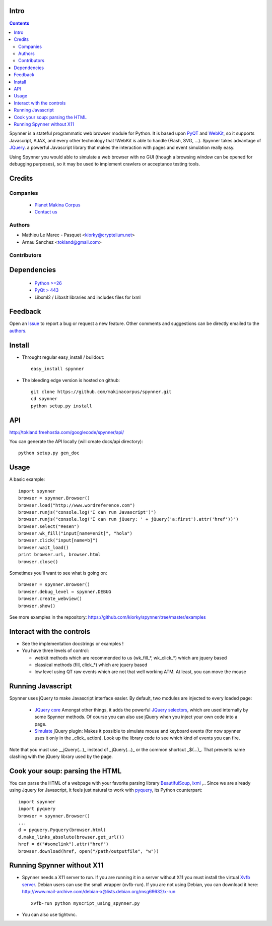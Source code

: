 Intro
=====================

.. contents::

Spynner is a stateful programmatic web browser module for Python. It is based upon `PyQT <http://www.qtsoftware.com/>`_ and `WebKit <http://webkit.org/>`_, so it supports Javascript, AJAX, and every other technology that !WebKit is able to handle (Flash, SVG, ...). Spynner takes advantage of `JQuery <http://jquery.com>`_. a powerful Javascript library that makes the interaction with pages and event simulation really easy.

Using Spynner you would able to simulate a web browser with no GUI (though a browsing window can be opened for debugging purposes), so it may be used to implement crawlers or acceptance testing tools.

Credits
========
Companies
---------
|makinacom|_

  * `Planet Makina Corpus <http://www.makina-corpus.org>`_
  * `Contact us <mailto:python@makina-corpus.org>`_

.. |makinacom| image:: http://depot.makina-corpus.org/public/logo.gif
.. _makinacom:  http://www.makina-corpus.com

Authors
------------

- Mathieu Le Marec - Pasquet <kiorky@cryptelium.net>
- Arnau Sanchez <tokland@gmail.com>

Contributors
-----------------

Dependencies
===================

  * `Python >=26 <http://www.python.org>`_
  * `PyQt > 443 <http://www.riverbankcomputing.co.uk/software/pyqt/download>`_
  * Libxml2 / Libxslt libraries and includes files for lxml

Feedback
==============
Open an `Issue <https://github.com/kiorky/spynner/issues>`_ to report a bug or request a new feature. Other comments and suggestions can be directly emailed to the authors_.

Install
============
* Throught regular easy_install / buildout::

    easy_install spynner

* The bleeding edge version is hosted on github::

    git clone https://github.com/makinacorpus/spynner.git 
    cd spynner
    python setup.py install

API
=====
http://tokland.freehostia.com/googlecode/spynner/api/

You can generate the API locally (will create docs/api directory)::

    python setup.py gen_doc

Usage
=========
A basic example::

    import spynner
    browser = spynner.Browser()
    browser.load("http://www.wordreference.com")
    browser.runjs("console.log('I can run Javascript')")
    browser.runjs("console.log('I can run jQuery: ' + jQuery('a:first').attr('href'))")
    browser.select("#esen")
    browser.wk_fill("input[name=enit]", "hola")
    browser.click("input[name=b]")
    browser.wait_load()
    print browser.url, browser.html
    browser.close()

Sometimes you'll want to see what is going on::

    browser = spynner.Browser()
    browser.debug_level = spynner.DEBUG
    browser.create_webview()
    browser.show()

See more examples in the repository: https://github.com/kiorky/spynner/tree/master/examples

Interact with the controls
============================
- See the implementation docstrings or examples !
- You have three levels of control:

  - webkit methods which are recommended to us (wk_fill_*, wk_click_*) which are jquery based
  - classical methods (fill, click_*) which are jquery based
  - low level using QT raw events which are not that well  working ATM.
    At least, you can move the mouse

Running Javascript
====================
Spynner uses jQuery to make Javascript interface easier.
By default, two modules are injected to every loaded page:

  * `JQuery core <http://docs.jquery.com/Downloading_jQuery>`_ Amongst other things, it adds the powerful `JQuery selectors <http://docs.jquery.com/Selectors>`_, which are used internally by some Spynner methods.
    Of course you can also use jQuery when you inject your own code into a page.

  * `Simulate <http://code.google.com/p/jqueryjs/source/browse/trunk/plugins/simulate>`_ jQuery plugin: Makes it possible to simulate mouse and keyboard events (for now spynner uses it only in the _click_ action). Look up the library code to see which kind of events you can fire.

Note that you must use __jQuery(...)_ instead of _jQuery(...)_  or the common shortcut _$(...)_.
That prevents name clashing with the jQuery library used by the page.

Cook your soup: parsing the HTML
===================================
You can parse the HTML of a webpage with your favorite parsing library `BeautifulSoup <http://www.crummy.com/software/BeautifulSoup>`_, `lxml <http://codespeak.net/lxml/>`_ ,..
Since we are already using Jquery for Javascript, it feels just natural to work with `pyquery <http://pypi.python.org/pypi/pyquery>`_, its Python counterpart::

    import spynner
    import pyquery
    browser = spynner.Browser()
    ...
    d = pyquery.Pyquery(browser.html)
    d.make_links_absolute(browser.get_url())
    href = d("#somelink").attr("href")
    browser.download(href, open("/path/outputfile", "w"))

Running Spynner without X11
====================================
- Spynner needs a X11 server to run. If you are running it in a server without X11 you must install the virtual `Xvfb server <http://en.wikipedia.org/wiki/Xvfb>`_.
  Debian users can use the small wrapper (xvfb-run). If you are not using Debian, you can download it here:
  http://www.mail-archive.com/debian-x@lists.debian.org/msg69632/x-run ::

    xvfb-run python myscript_using_spynner.py

- You can also use tightvnc.

